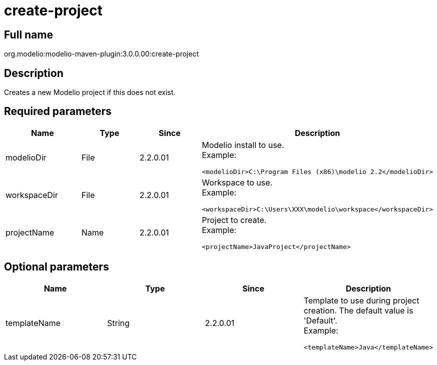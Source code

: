 // Disable all captions for figures.
:!figure-caption:
// Path to the stylesheet files
:stylesdir: .

[[create-project]]

[[create-project]]
= create-project

[[Full-name]]

[[full-name]]
== Full name

org.modelio:modelio-maven-plugin:3.0.0.00:create-project

[[Description]]

[[description]]
== Description

Creates a new Modelio project if this does not exist.

[[Required-parameters]]

[[required-parameters]]
== Required parameters

[width="100%",cols="25%,25%,25%,25%",options="header",]
|==========================================================
|Name |Type |Since |Description
|modelioDir |File |2.2.0.01 a|
Modelio install to use. +
Example:

....
<modelioDir>C:\Program Files (x86)\modelio 2.2</modelioDir>
....

|workspaceDir |File |2.2.0.01 a|
Workspace to use. +
Example:

....
<workspaceDir>C:\Users\XXX\modelio\workspace</workspaceDir>
....

|projectName |Name |2.2.0.01 a|
Project to create. +
Example:

....
<projectName>JavaProject</projectName>
....

|==========================================================

[[Optional-parameters]]

[[optional-parameters]]
== Optional parameters

[width="100%",cols="25%,25%,25%,25%",options="header",]
|=========================================================================
|Name |Type |Since |Description
|templateName |String |2.2.0.01 a|
Template to use during project creation. The default value is 'Default'. +
Example:

....
<templateName>Java</templateName>
....

|=========================================================================


